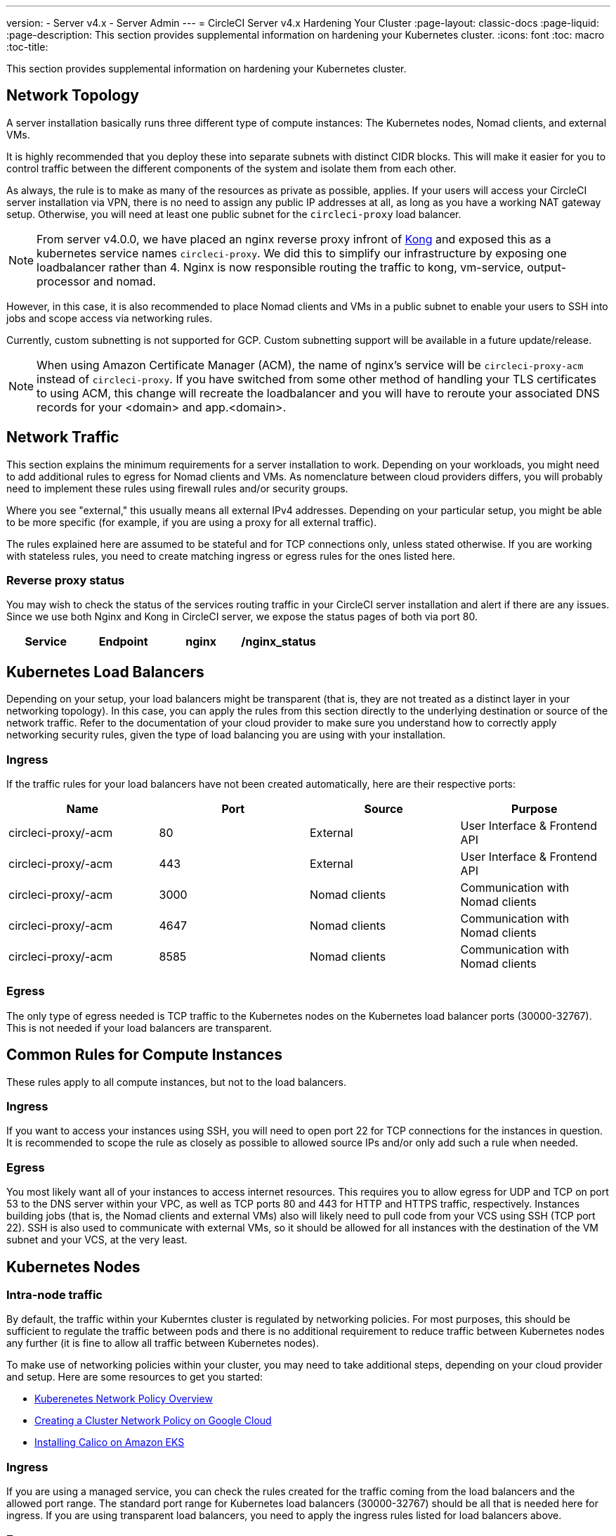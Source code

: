 ---
version:
- Server v4.x
- Server Admin
---
= CircleCI Server v4.x Hardening Your Cluster
:page-layout: classic-docs
:page-liquid:
:page-description: This section provides supplemental information on hardening your Kubernetes cluster.
:icons: font
:toc: macro
:toc-title:

This section provides supplemental information on hardening your Kubernetes cluster.

toc::[]

## Network Topology
A server installation basically runs three different type of compute instances: The Kubernetes nodes, Nomad clients, and external VMs.

It is highly recommended that you deploy these into separate subnets with distinct CIDR blocks. This will make it easier for you to control traffic between the different components of the system and isolate them from each other.

As always, the rule is to make as many of the resources as private as possible, applies. If your users will access your CircleCI server installation via VPN, there is no need to assign any public IP addresses at all, as long as you have a working NAT gateway setup. Otherwise, you will need at least one public subnet for the `circleci-proxy` load balancer.

NOTE: From server v4.0.0, we have placed an nginx reverse proxy infront of https://github.com/Kong/charts[Kong] and exposed this as a kubernetes service names `circleci-proxy`. We did this to simplify our infrastructure by exposing one loadbalancer rather than 4. Nginx is now responsible routing the traffic to kong, vm-service, output-processor and nomad.

However, in this case, it is also recommended to place Nomad clients and VMs in a public subnet to enable your users to SSH into jobs and scope access via networking rules.

Currently, custom subnetting is not supported for GCP. Custom subnetting support will be available in a future update/release.

NOTE: When using Amazon Certificate Manager (ACM), the name of nginx's service will be `circleci-proxy-acm` instead of `circleci-proxy`. If you have switched from some other method of handling your TLS certificates to using ACM, this change will recreate the loadbalancer and you will have to reroute your associated DNS records for your <domain> and app.<domain>.

## Network Traffic
This section explains the minimum requirements for a server installation to work. Depending on your workloads, you might need to add additional rules to egress for Nomad clients and VMs. As nomenclature between cloud providers differs, you will probably need to implement these rules using firewall rules and/or security groups.

Where you see "external," this usually means all external IPv4 addresses. Depending on your particular setup, you might be able to be more specific (for example, if you are using a proxy for all external traffic).

The rules explained here are assumed to be stateful and for TCP connections only, unless stated otherwise. If you are working with stateless rules, you need to create matching ingress or egress rules for the ones listed here.

### Reverse proxy status
You may wish to check the status of the services routing traffic in your CircleCI server installation and alert if there are any issues. Since we use both Nginx and Kong in CircleCI server, we expose the status pages of both via port 80.

[.table.table-striped]
[cols=4*, options="header", stripes=even]
|===
| Service
| Endpoint

| nginx
| /nginx_status

| kong
| /kong_status
|===

## Kubernetes Load Balancers
Depending on your setup, your load balancers might be transparent (that is, they are not treated as a distinct layer in your networking topology). In this case, you can apply the rules from this section directly to the underlying destination or source of the network traffic. Refer to the documentation of your cloud provider to make sure you understand how to correctly apply networking security rules, given the type of load balancing you are using with your installation.

### Ingress
If the traffic rules for your load balancers have not been created automatically, here are their respective ports:

[.table.table-striped]
[cols=4*, options="header", stripes=even]
|===
| Name
| Port
| Source
| Purpose

| circleci-proxy/-acm
| 80
| External
| User Interface & Frontend API

| circleci-proxy/-acm
| 443
| External
| User Interface & Frontend API

| circleci-proxy/-acm
| 3000
| Nomad clients
| Communication with Nomad clients

| circleci-proxy/-acm
| 4647
| Nomad clients
| Communication with Nomad clients

| circleci-proxy/-acm
| 8585
| Nomad clients
| Communication with Nomad clients
|===

### Egress
The only type of egress needed is TCP traffic to the Kubernetes nodes on the Kubernetes load balancer ports (30000-32767). This is not needed if your load balancers are transparent.

## Common Rules for Compute Instances
These rules apply to all compute instances, but not to the load balancers.

### Ingress
If you want to access your instances using SSH, you will need to open port 22 for TCP connections for the instances in question.
It is recommended to scope the rule as closely as possible to allowed source IPs and/or only add such a rule when needed.

### Egress
You most likely want all of your instances to access internet resources. This requires you to allow egress for UDP and TCP on port 53 to the DNS server within your VPC, as well as TCP ports 80 and 443 for HTTP and HTTPS traffic, respectively.
Instances building jobs (that is, the Nomad clients and external VMs) also will likely need to pull code from your VCS using SSH (TCP port 22). SSH is also used to communicate with external VMs, so it should be allowed for all instances with the destination of the VM subnet and your VCS, at the very least.

## Kubernetes Nodes

### Intra-node traffic
By default, the traffic within your Kuberntes cluster is regulated by networking policies. For most purposes, this should be sufficient to regulate the traffic between pods and there is no additional requirement to reduce traffic between Kubernetes nodes any further (it is fine to allow all traffic between Kubernetes nodes).

To make use of networking policies within your cluster, you may need to take additional steps, depending on your cloud provider and setup. Here are some resources to get you started:

* https://kubernetes.io/docs/concepts/services-networking/network-policies/[Kuberenetes Network Policy Overview]
* https://cloud.google.com/kubernetes-engine/docs/how-to/network-policy[Creating a Cluster Network Policy on Google Cloud]
* https://docs.aws.amazon.com/eks/latest/userguide/calico.html[Installing Calico on Amazon EKS]

### Ingress
If you are using a managed service, you can check the rules created for the traffic coming from the load balancers and the allowed port range. The standard port range for Kubernetes load balancers (30000-32767) should be all that is needed here for ingress. If you are using transparent load balancers, you need to apply the ingress rules listed for load balancers above.

### Egress

[.table.table-striped]
[cols=3*, options="header", stripes=even]
|===
| Port
| Destination
| Purpose

| 2376
| VMs
| Communication with VMs

| 4647
| Nomad clients
| Communication with the Nomad clients

| all traffic
| other nodes
| Allow intra-cluster traffic
|===

## Nomad Clients
Nomad clients do not need to communicate with each other. You can block traffic between Nomad client instances completely.

### Ingress
[.table.table-striped]
[cols=3*, options="header", stripes=even]
|===
| Port
| Source
| Purpose

| 4647
| K8s nodes
| Communication with Nomad server

| 64535-65535
| External
| Rerun jobs with SSH functionality
|===

### Egress
[.table.table-striped]
[cols=3*, options="header", stripes=even]
|===
| Port
| Destination
| Purpose

| 2376
| VMs
| Communication with VMs

| 3000
| VM Service load balancers
| Internal communication

| 4647
| Nomad Load Balancer
| Internal communication

| 8585
| Output Processor Load Balancer
| Internal communication
|===

## External VMs
Similar to Nomad clients, there is no need for external VMs to communicate with each other.

### Ingress
[.table.table-striped]
[cols=3*, options="header", stripes=even]
|===
| Port
| Source
| Purpose

| 22
| Kubernetes nodes
| Internal communication

| 22
| Nomad clients
| Internal communication

| 2376
| Kubernetes nodes
| Internal communication

| 2376
| Nomad clients
| Internal communication

| 54782
| External
| Rerun jobs with SSH functionality
|===

### Egress
You will only need the egress rules for internet access and SSH for your VCS.

ifndef::pdf[]
## What to read next
* https://circleci.com/docs/2.0/server-3-install-migration[Server 3.x Migration]
* https://circleci.com/docs/2.0/server-3-operator-overview[Server 3.x Operations]
endif::[]
